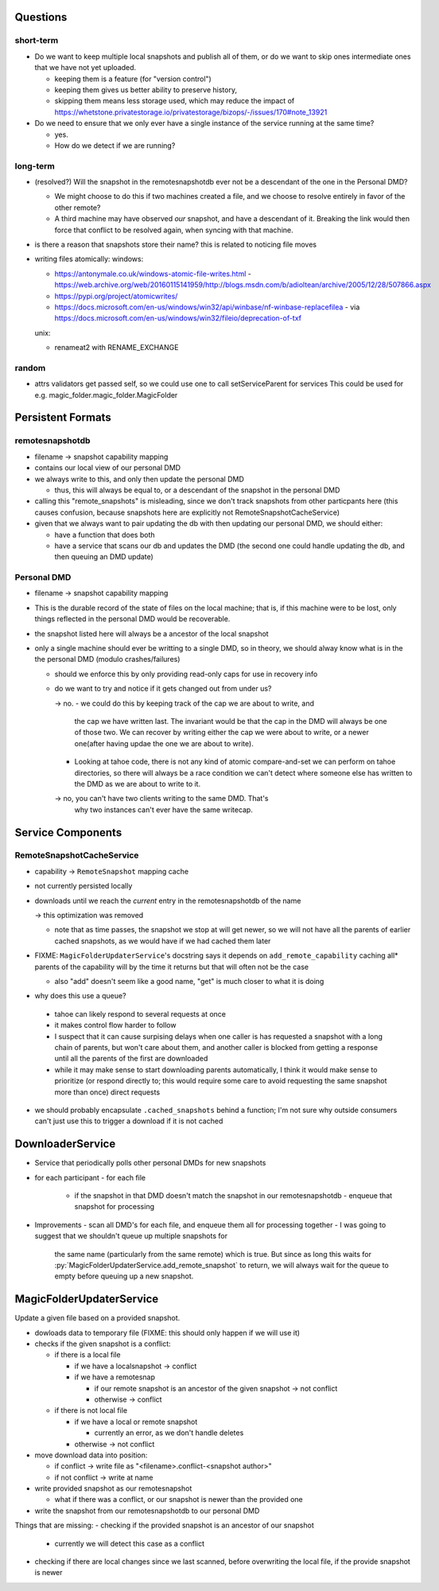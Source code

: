 Questions
=========

short-term
----------

- Do we want to keep multiple local snapshots and publish all of them, or do we
  want to skip ones intermediate ones that we have not yet uploaded.

  - keeping them is a feature (for "version control")
  - keeping them gives us better ability to preserve history,
  - skipping them means less storage used, which may reduce the impact of 
    https://whetstone.privatestorage.io/privatestorage/bizops/-/issues/170#note_13921

- Do we need to ensure that we only ever have a single instance of the service
  running at the same time?

  - yes.
  - How do we detect if we are running?

long-term
---------

- (resolved?) Will the snapshot in the remotesnapshotdb ever not be a descendant of the one in the Personal DMD?

  - We might choose to do this if two machines created a file, and we choose to resolve
    entirely in favor of the other remote?
  - A third machine may have observed *our* snapshot, and have a descendant of it. Breaking
    the link would then force that conflict to be resolved again, when syncing with that
    machine.

- is there a reason that snapshots store their name? this is related to noticing file moves


- writing files atomically:
  windows:

  - https://antonymale.co.uk/windows-atomic-file-writes.html
    - https://web.archive.org/web/20160115141959/http://blogs.msdn.com/b/adioltean/archive/2005/12/28/507866.aspx
  - https://pypi.org/project/atomicwrites/
  - https://docs.microsoft.com/en-us/windows/win32/api/winbase/nf-winbase-replacefilea
    - via https://docs.microsoft.com/en-us/windows/win32/fileio/deprecation-of-txf

  unix:

  - renameat2 with RENAME_EXCHANGE

random
------
- attrs validators get passed self, so we could use one to call setServiceParent for services
  This could be used for e.g. magic_folder.magic_folder.MagicFolder

Persistent Formats
==================

remotesnapshotdb
----------------
- filename -> snapshot capability mapping
- contains our local view of our personal DMD

- we always write to this, and only then update the personal DMD

  - thus, this will always be equal to, or a descendant of the
    snapshot in the personal DMD

- calling this "remote_snapshots" is misleading, since we don't track snapshots
  from other particpants here (this causes confusion, because snapshots here are
  explicitly not RemoteSnapshotCacheService)
- given that we always want to pair updating the db with then updating our
  personal DMD, we should either:

  - have a function that does both
  - have a service that scans our db and updates the DMD
    (the second one could handle updating the db, and then queuing an DMD update)

Personal DMD
------------

- filename -> snapshot capability mapping
- This is the durable record of the state of files on the local machine; that is,
  if this machine were to be lost, only things reflected in the personal DMD would
  be recoverable.
- the snapshot listed here will always be a ancestor of the local snapshot
- only a single machine should ever be writting to a single DMD, so in theory, we
  should alway know what is in the the personal DMD (modulo crashes/failures)
  
  - should we enforce this by only providing read-only caps for use in recovery info
  - do we want to try and notice if it gets changed out from under us?

    -> no.
    - we could do this by keeping track of the cap we are about to write, and
      the cap we have written last. The invariant would be that the cap in the
      DMD will always be one of those two. We can recover by writing either the
      cap we were about to write, or a newer one(after having updae the one we
      are about to write).
    - Looking at tahoe code, there is not any kind of atomic compare-and-set we
      can perform on tahoe directories, so there will always be a race condition
      we can't detect where someone else has written to the DMD as we are about
      to write to it.

    -> no, you can't have two clients writing to the same DMD. That's
       why two instances can't ever have the same writecap.


Service Components
==================

RemoteSnapshotCacheService
--------------------------
- capability ->  ``RemoteSnapshot``  mapping cache
- not currently persisted locally
- downloads until we reach the *current* entry in the remotesnapshotdb of the name

  -> this optimization was removed

  - note that as time passes, the snapshot we stop at will get newer, so we
    will not have all the parents of earlier cached snapshots, as we would have
    if we had cached them later

- FIXME: ``MagicFolderUpdaterService``'s docstring says it depends on
  ``add_remote_capability`` caching all\* parents of the capability will
  by the time it returns but that will often not be the case

  - also "add" doesn't seem like a good name, "get" is much closer to what it is doing

- why does this use a queue?

 - tahoe can likely respond to several requests at once
 - it makes control flow harder to follow
 - I suspect that it can cause surpising delays when one caller is has requested
   a snapshot with a long chain of parents, but won't care about them, and another
   caller is blocked from getting a response until all the parents of the first are
   downloaded
 - while it may make sense to start downloading parents automatically, I think it
   would make sense to prioritize (or respond directly to; this would require some
   care to avoid requesting the same snapshot more than once) direct requests

- we should probably encapsulate ``.cached_snapshots`` behind a function; I'm not
  sure why outside consumers can't just use this to trigger a download if it is not cached

DownloaderService
=================

- Service that periodically polls other personal DMDs for new snapshots
- for each participant
  - for each file
    - if the snapshot in that DMD doesn't match the snapshot in our remotesnapshotdb
      - enqueue that snapshot for processing
- Improvements
  - scan all DMD's for each file, and enqueue them all for processing together
  - I was going to suggest that we shouldn't queue up multiple snapshots for
    the same name (particularly from the same remote) which is true. But since
    as long this waits for :py:`MagicFolderUpdaterService.add_remote_snapshot`
    to return, we will always wait for the queue to empty before queuing up a new
    snapshot.

MagicFolderUpdaterService
=========================
Update a given file based on a provided snapshot.

- dowloads data to temporary file  (FIXME: this should only happen if we will use it)
- checks if the given snapshot is a conflict:

  - if there is a local file

    - if we have a localsnapshot -> conflict
    - if we have a remotesnap

      - if our remote snapshot is an ancestor of the given snapshot -> not conflict
      - otherwise -> conflict

  - if there is not local file

    - if we have a local or remote snapshot

      - currently an error, as we don't handle deletes

    - otherwise -> not conflict

- move download data into position:

  - if conflict -> write file as "<filename>.conflict-<snapshot author>"
  - if not conflict -> write at name

- write provided snapshot as our remotesnapshot

  - what if there was a conflict, or our snapshot is newer than the provided one

- write the snapshot from our remotesnapshotdb to our personal DMD


Things that are missing:
- checking if the provided snapshot is an ancestor of our snapshot

  - currently we will detect this case as a conflict

- checking if there are local changes since we last scanned, before overwriting
  the local file, if the provide snapshot is newer
